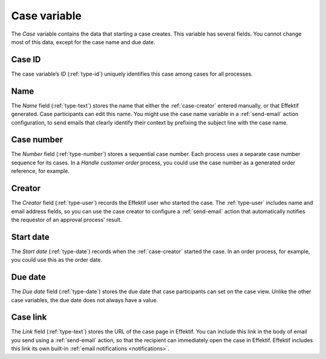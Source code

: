.. _case-variable:

Case variable
-------------

The *Case* variable contains the data that starting a case creates.
This variable has several fields.
You cannot change most of this data, except for the case name and due date.


.. _case-id:

Case ID
^^^^^^^

The case variable’s *ID* (:ref:`type-id`) uniquely identifies this case among cases for all processes.


.. _case-name:

Name
^^^^

The *Name* field (:ref:`type-text`) stores the name that either the :ref:`case-creator` entered manually, or that Effektif generated.
Case participants can edit this name.
You might use the case name variable in a :ref:`send-email` action configuration, to send emails that clearly identify their context by prefixing the subject line with the case name.


.. _case-number:

Case number
^^^^^^^^^^^

The *Number* field (:ref:`type-number`) stores a sequential case number.
Each process uses a separate case number sequence for its cases.
In a *Handle customer order* process, you could use the case number as a generated order reference, for example.


.. _case-creator:

Creator
^^^^^^^

The *Creator* field (:ref:`type-user`) records the Effektif user who started the case.
The :ref:`type-user` includes name and email address fields, so you can use the case creator to configure a :ref:`send-email` action that automatically notifies the requestor of an approval process’ result.


.. _case-start-date:

Start date
^^^^^^^^^^

The *Start date* (:ref:`type-date`) records when the :ref:`case-creator` started the case.
In an order process, for example, you could use this as the order date.


.. _case-due-date:

Due date
^^^^^^^^

The *Due date* field (:ref:`type-date`) stores the due date that case participants can set on the case view.
Unlike the other case variables, the due date does not always have a value.


.. _case-link:

Case link
^^^^^^^^^

The *Link* field (:ref:`type-text`) stores the URL of the case page in Effektif.
You can include this link in the body of email you send using a :ref:`send-email` action, so that the recipient can immediately open the case in Effektif.
Effektif includes this link its own built-in :ref:`email notifications <notifications>`.
